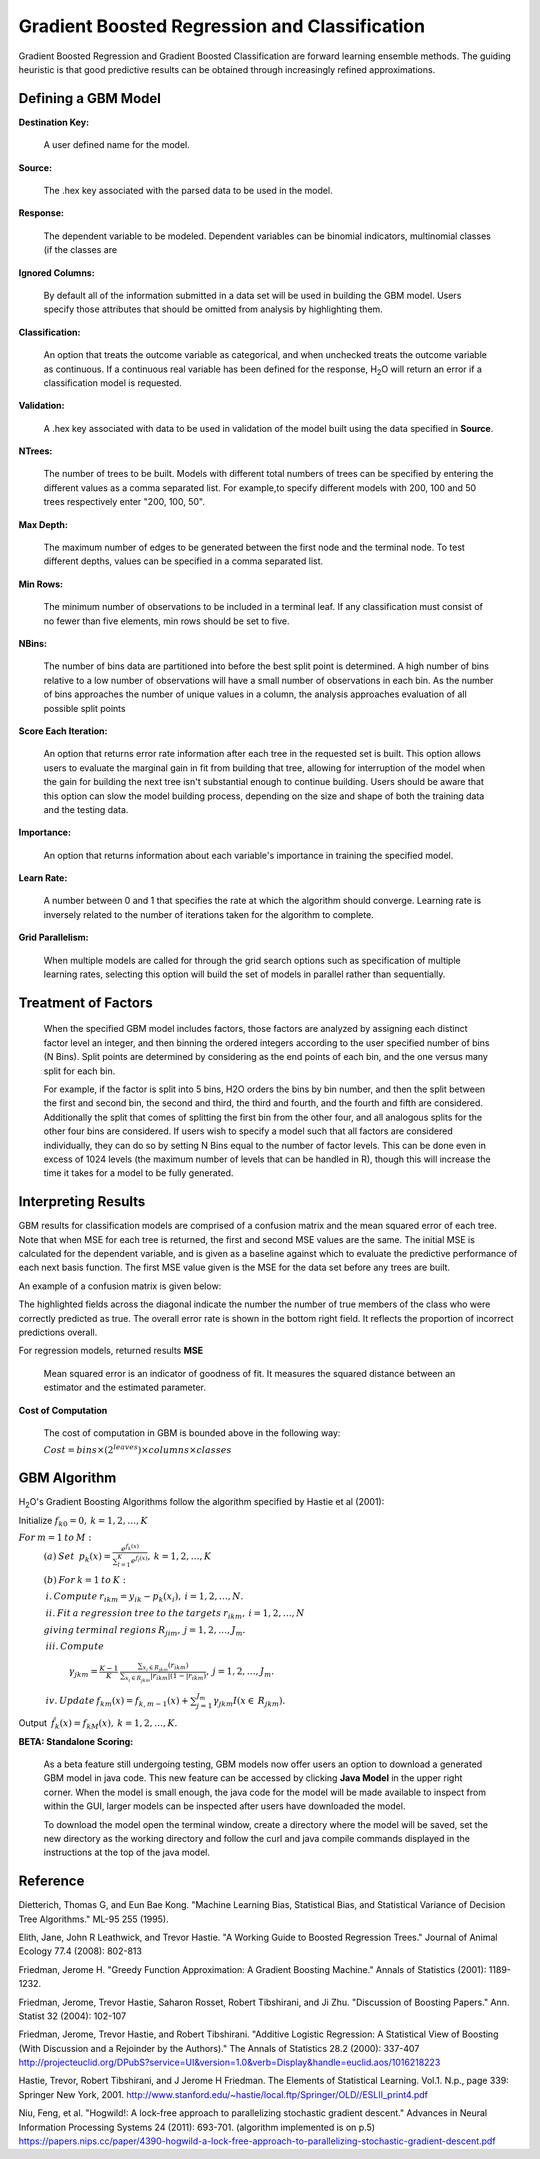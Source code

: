 .. _GBMmath:

Gradient Boosted Regression and Classification
================================================

Gradient Boosted Regression and Gradient Boosted Classification are
forward learning ensemble methods. The guiding heuristic is that good
predictive results can be obtained through increasingly refined approximations. 

Defining a GBM Model
""""""""""""""""""""

**Destination Key:**

  A user defined name for the model. 

**Source:**

  The .hex key associated with the parsed data to be used in the model.

**Response:**

  The dependent variable to be modeled. Dependent variables can be
  binomial indicators, multinomial classes (if the classes are 

**Ignored Columns:**

  By default all of the information submitted in a data set will be
  used in building the GBM model. Users specify those attributes
  that should be omitted from analysis by highlighting them. 

**Classification:**

  An option that treats the outcome variable as categorical, and when 
  unchecked treats the outcome variable as continuous. If a
  continuous real variable has been defined for the response, H\
  :sub:`2`\ O will return an error if a classification model is requested. 

**Validation:** 

  A .hex key associated with data to be used in validation of the
  model built using the data specified in **Source**.

**NTrees:**

  The number of trees to be built. Models with different total numbers
  of trees can be specified by entering the different values as a
  comma separated list. For example,to specify different models with
  200, 100 and 50 trees respectively enter "200, 100, 50".


**Max Depth:** 

  The maximum number of edges to be generated between the first node
  and the terminal node. To test different depths, values can be
  specified in a comma separated list.  

**Min Rows:** 

  The minimum number of observations to be included in a terminal
  leaf. If any classification must consist of no fewer than five
  elements, min rows should be set to five. 

**NBins:**

  The number of bins data are partitioned into before the best split
  point is determined. A high number of bins relative to a low number
  of observations will have a small number of observations in each
  bin. As the number of bins approaches the number of unique values in
  a column, the analysis approaches evaluation of all possible split
  points 

**Score Each Iteration:** 

  An option that returns error rate information after each tree in the
  requested set is built. This option allows users to evaluate the
  marginal gain in fit from building that tree, allowing for
  interruption of the model when the gain for building the next tree isn't
  substantial enough to continue building. Users should be aware that
  this option can slow the model building process, depending on the
  size and shape of both the training data and the testing data. 

**Importance:**

  An option that returns information about each variable's importance
  in training the specified model. 

**Learn Rate:**

  A number between 0 and 1 that specifies the rate at which the
  algorithm should converge. Learning rate is inversely related to the
  number of iterations taken for the algorithm to complete. 

**Grid Parallelism:** 

  When multiple models are called for through the grid search options
  such as specification of multiple learning rates, selecting this
  option will build the set of models in parallel rather than
  sequentially.

Treatment of Factors
"""""""""""""""""""""

  When the specified GBM model includes factors, those factors are
  analyzed by assigning each distinct factor level an integer, and
  then binning the ordered integers according to the user specified
  number of bins (N Bins). Split points are determined by considering
  as the end points of each bin, and the one versus many split for
  each bin. 

  For example, if the factor is split into 5 bins, H2O orders the bins by 
  bin number, and then the split between the first and second bin, the
  second and third, the third and fourth, and the fourth and fifth are 
  considered. Additionally the split that comes of splitting the first
  bin from the other four, and all analogous splits for the other four
  bins are considered. If users wish to specify a model such that all
  factors are considered individually, they can do so by setting N
  Bins equal to the number of factor levels. This can be done even in
  excess of 1024 levels (the maximum number of levels that can be
  handled in R), though this will increase the time it takes for a
  model to be fully generated. 

Interpreting Results
"""""""""""""""""""""

GBM results for classification models are comprised of a confusion
matrix and the mean squared error of each tree. Note that when MSE for 
each tree is returned, the first and second MSE values are the same. 
The initial MSE is calculated for the dependent variable, and is given 
as a baseline against which to evaluate the predictive performance of 
each next basis function. The first MSE value given is the MSE for the 
data set before any trees are built. 

An example of a confusion matrix is given below:

The highlighted fields across the diagonal indicate the number the
number of true members of the class who were correctly predicted as
true. The overall error rate is shown in the bottom right field. It reflects
the proportion of incorrect predictions overall.  

.. Image:: GBMmatrix.png
   :width: 70 %


For regression models, returned results 
**MSE**

  Mean squared error is an indicator of goodness of fit. It measures
  the squared distance between an estimator and the estimated parameter. 

**Cost of Computation**

  The cost of computation in GBM is bounded above in the following way:

  :math:`Cost = bins\times (2^{leaves}) \times columns \times classes`



GBM Algorithm
""""""""""""""

H\ :sub:`2`\ O's Gradient Boosting Algorithms follow the algorithm specified by Hastie et
al (2001):


Initialize :math:`f_{k0} = 0,\: k=1,2,…,K`

:math:`For\:m=1\:to\:M:`
	:math:`(a)\:Set\:`
	:math:`p_{k}(x)=\frac{e^{f_{k}(x)}}{\sum_{l=1}^{K}e^{f_{l}(x)}},\:k=1,2,…,K`


	:math:`(b)\:For\:k=1\:to\:K:`

	:math:`\:i.\:Compute\:r_{ikm}=y_{ik}-p_{k}(x_{i}),\:i=1,2,…,N.`

	:math:`\:ii.\:Fit\:a\:regression\:tree\:to\:the\:targets\:r_{ikm},\:i=1,2,…,N`
	
	:math:`giving\:terminal\:regions\:R_{jim},\:j=1,2,…,J_{m}.`

	:math:`\:iii.\:Compute`

		:math:`\gamma_{jkm}=\frac{K-1}{K}\:\frac{\sum_{x_{i}\in R_{jkm}}(r_{ikm})}{\sum_{x_{i}\in R_{jkm}}|r_{ikm}|(1-|r_{ikm})},\:j=1,2,…,J_{m}.`

	:math:`\:iv.\:Update\:f_{km}(x)=f_{k,m-1}(x)+\sum_{j=1}^{J_{m}}\gamma_{jkm}I(x\in\:R_{jkm}).`
	      

Output :math:`\:\hat{f_{k}}(x)=f_{kM}(x),\:k=1,2,…,K.` 

**BETA: Standalone Scoring:**

  As a beta feature still undergoing testing, GBM models now offer
  users an option to download a generated GBM model in java code. This
  new feature can be accessed by clicking **Java Model** in the upper
  right corner. When the model is small enough, the java code for the
  model will be made available to inspect from within the GUI, larger
  models can be inspected after users have downloaded the model. 

  To download the model open the terminal window, create a directory
  where the model will be saved, set the new directory as the working
  directory and follow the curl and java compile commands displayed in
  the instructions at the top of the java model.  

.. Image:: GBMjavaout.png
   :width: 70 %  

Reference
"""""""""

Dietterich, Thomas G, and Eun Bae Kong. "Machine Learning Bias,
Statistical Bias, and Statistical Variance of Decision Tree
Algorithms." ML-95 255 (1995).

Elith, Jane, John R Leathwick, and Trevor Hastie. "A Working Guide to
Boosted Regression Trees." Journal of Animal Ecology 77.4 (2008): 802-813

Friedman, Jerome H. "Greedy Function Approximation: A Gradient
Boosting Machine." Annals of Statistics (2001): 1189-1232.

Friedman, Jerome, Trevor Hastie, Saharon Rosset, Robert Tibshirani,
and Ji Zhu. "Discussion of Boosting Papers." Ann. Statist 32 (2004): 
102-107

Friedman, Jerome, Trevor Hastie, and Robert Tibshirani. "Additive
Logistic Regression: A Statistical View of Boosting (With Discussion
and a Rejoinder by the Authors)." The Annals of Statistics 28.2
(2000): 337-407
http://projecteuclid.org/DPubS?service=UI&version=1.0&verb=Display&handle=euclid.aos/1016218223

Hastie, Trevor, Robert Tibshirani, and J Jerome H Friedman. The
Elements of Statistical Learning.
Vol.1. N.p., page 339: Springer New York, 2001. 
http://www.stanford.edu/~hastie/local.ftp/Springer/OLD//ESLII_print4.pdf

Niu, Feng, et al. "Hogwild!: A lock-free approach to parallelizing
stochastic gradient descent." Advances in Neural Information
Processing Systems 24 (2011): 693-701. (algorithm implemented is on p.5)
https://papers.nips.cc/paper/4390-hogwild-a-lock-free-approach-to-parallelizing-stochastic-gradient-descent.pdf








